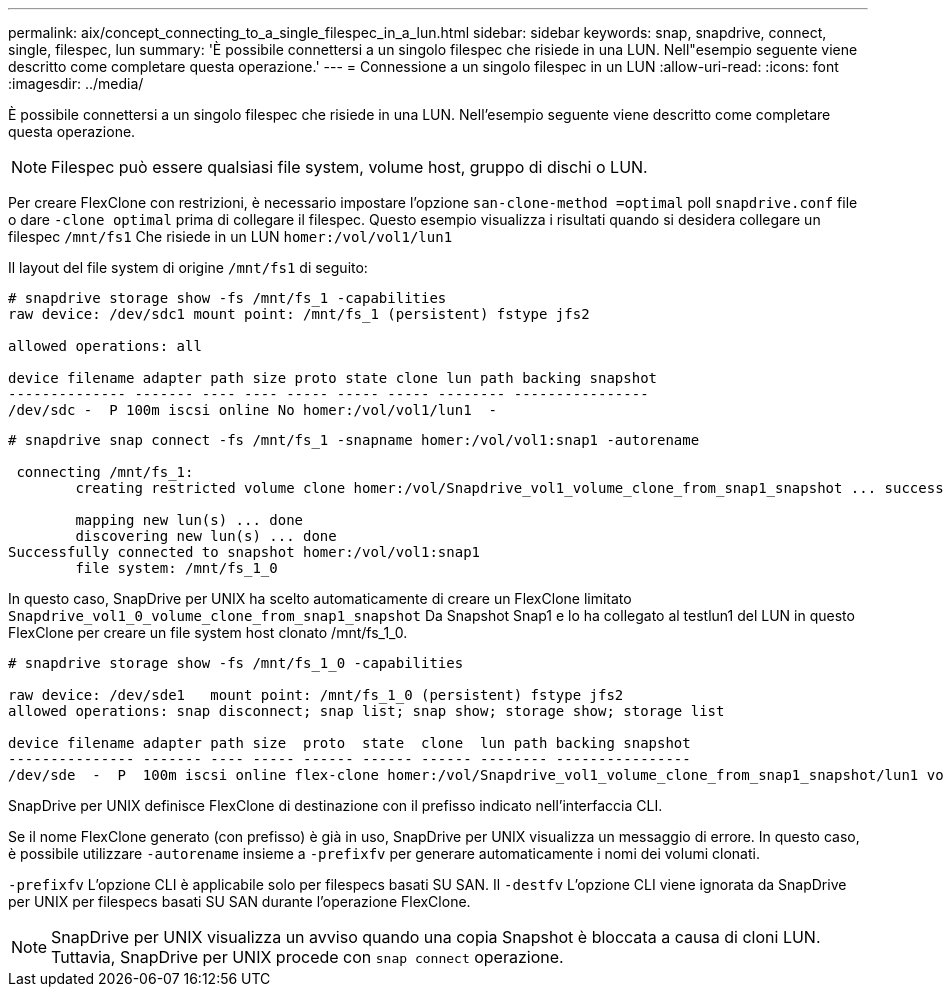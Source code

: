 ---
permalink: aix/concept_connecting_to_a_single_filespec_in_a_lun.html 
sidebar: sidebar 
keywords: snap, snapdrive, connect, single, filespec, lun 
summary: 'È possibile connettersi a un singolo filespec che risiede in una LUN. Nell"esempio seguente viene descritto come completare questa operazione.' 
---
= Connessione a un singolo filespec in un LUN
:allow-uri-read: 
:icons: font
:imagesdir: ../media/


[role="lead"]
È possibile connettersi a un singolo filespec che risiede in una LUN. Nell'esempio seguente viene descritto come completare questa operazione.


NOTE: Filespec può essere qualsiasi file system, volume host, gruppo di dischi o LUN.

Per creare FlexClone con restrizioni, è necessario impostare l'opzione `san-clone-method =optimal` poll `snapdrive.conf` file o dare `-clone optimal` prima di collegare il filespec. Questo esempio visualizza i risultati quando si desidera collegare un filespec `/mnt/fs1` Che risiede in un LUN `homer:/vol/vol1/lun1`

Il layout del file system di origine `/mnt/fs1` di seguito:

[listing]
----
# snapdrive storage show -fs /mnt/fs_1 -capabilities
raw device: /dev/sdc1 mount point: /mnt/fs_1 (persistent) fstype jfs2

allowed operations: all

device filename adapter path size proto state clone lun path backing snapshot
-------------- ------- ---- ---- ----- ----- ----- -------- ----------------
/dev/sdc -  P 100m iscsi online No homer:/vol/vol1/lun1  -
----
[listing]
----
# snapdrive snap connect -fs /mnt/fs_1 -snapname homer:/vol/vol1:snap1 -autorename

 connecting /mnt/fs_1:
        creating restricted volume clone homer:/vol/Snapdrive_vol1_volume_clone_from_snap1_snapshot ... success

        mapping new lun(s) ... done
        discovering new lun(s) ... done
Successfully connected to snapshot homer:/vol/vol1:snap1
        file system: /mnt/fs_1_0
----
In questo caso, SnapDrive per UNIX ha scelto automaticamente di creare un FlexClone limitato `Snapdrive_vol1_0_volume_clone_from_snap1_snapshot` Da Snapshot Snap1 e lo ha collegato al testlun1 del LUN in questo FlexClone per creare un file system host clonato /mnt/fs_1_0.

[listing]
----
# snapdrive storage show -fs /mnt/fs_1_0 -capabilities

raw device: /dev/sde1   mount point: /mnt/fs_1_0 (persistent) fstype jfs2
allowed operations: snap disconnect; snap list; snap show; storage show; storage list

device filename adapter path size  proto  state  clone  lun path backing snapshot
--------------- ------- ---- ----- ------ ------ ------ -------- ----------------
/dev/sde  -  P  100m iscsi online flex-clone homer:/vol/Snapdrive_vol1_volume_clone_from_snap1_snapshot/lun1 vol1:snap1
----
SnapDrive per UNIX definisce FlexClone di destinazione con il prefisso indicato nell'interfaccia CLI.

Se il nome FlexClone generato (con prefisso) è già in uso, SnapDrive per UNIX visualizza un messaggio di errore. In questo caso, è possibile utilizzare `-autorename` insieme a `-prefixfv` per generare automaticamente i nomi dei volumi clonati.

`-prefixfv` L'opzione CLI è applicabile solo per filespecs basati SU SAN. Il `-destfv` L'opzione CLI viene ignorata da SnapDrive per UNIX per filespecs basati SU SAN durante l'operazione FlexClone.


NOTE: SnapDrive per UNIX visualizza un avviso quando una copia Snapshot è bloccata a causa di cloni LUN. Tuttavia, SnapDrive per UNIX procede con `snap connect` operazione.
